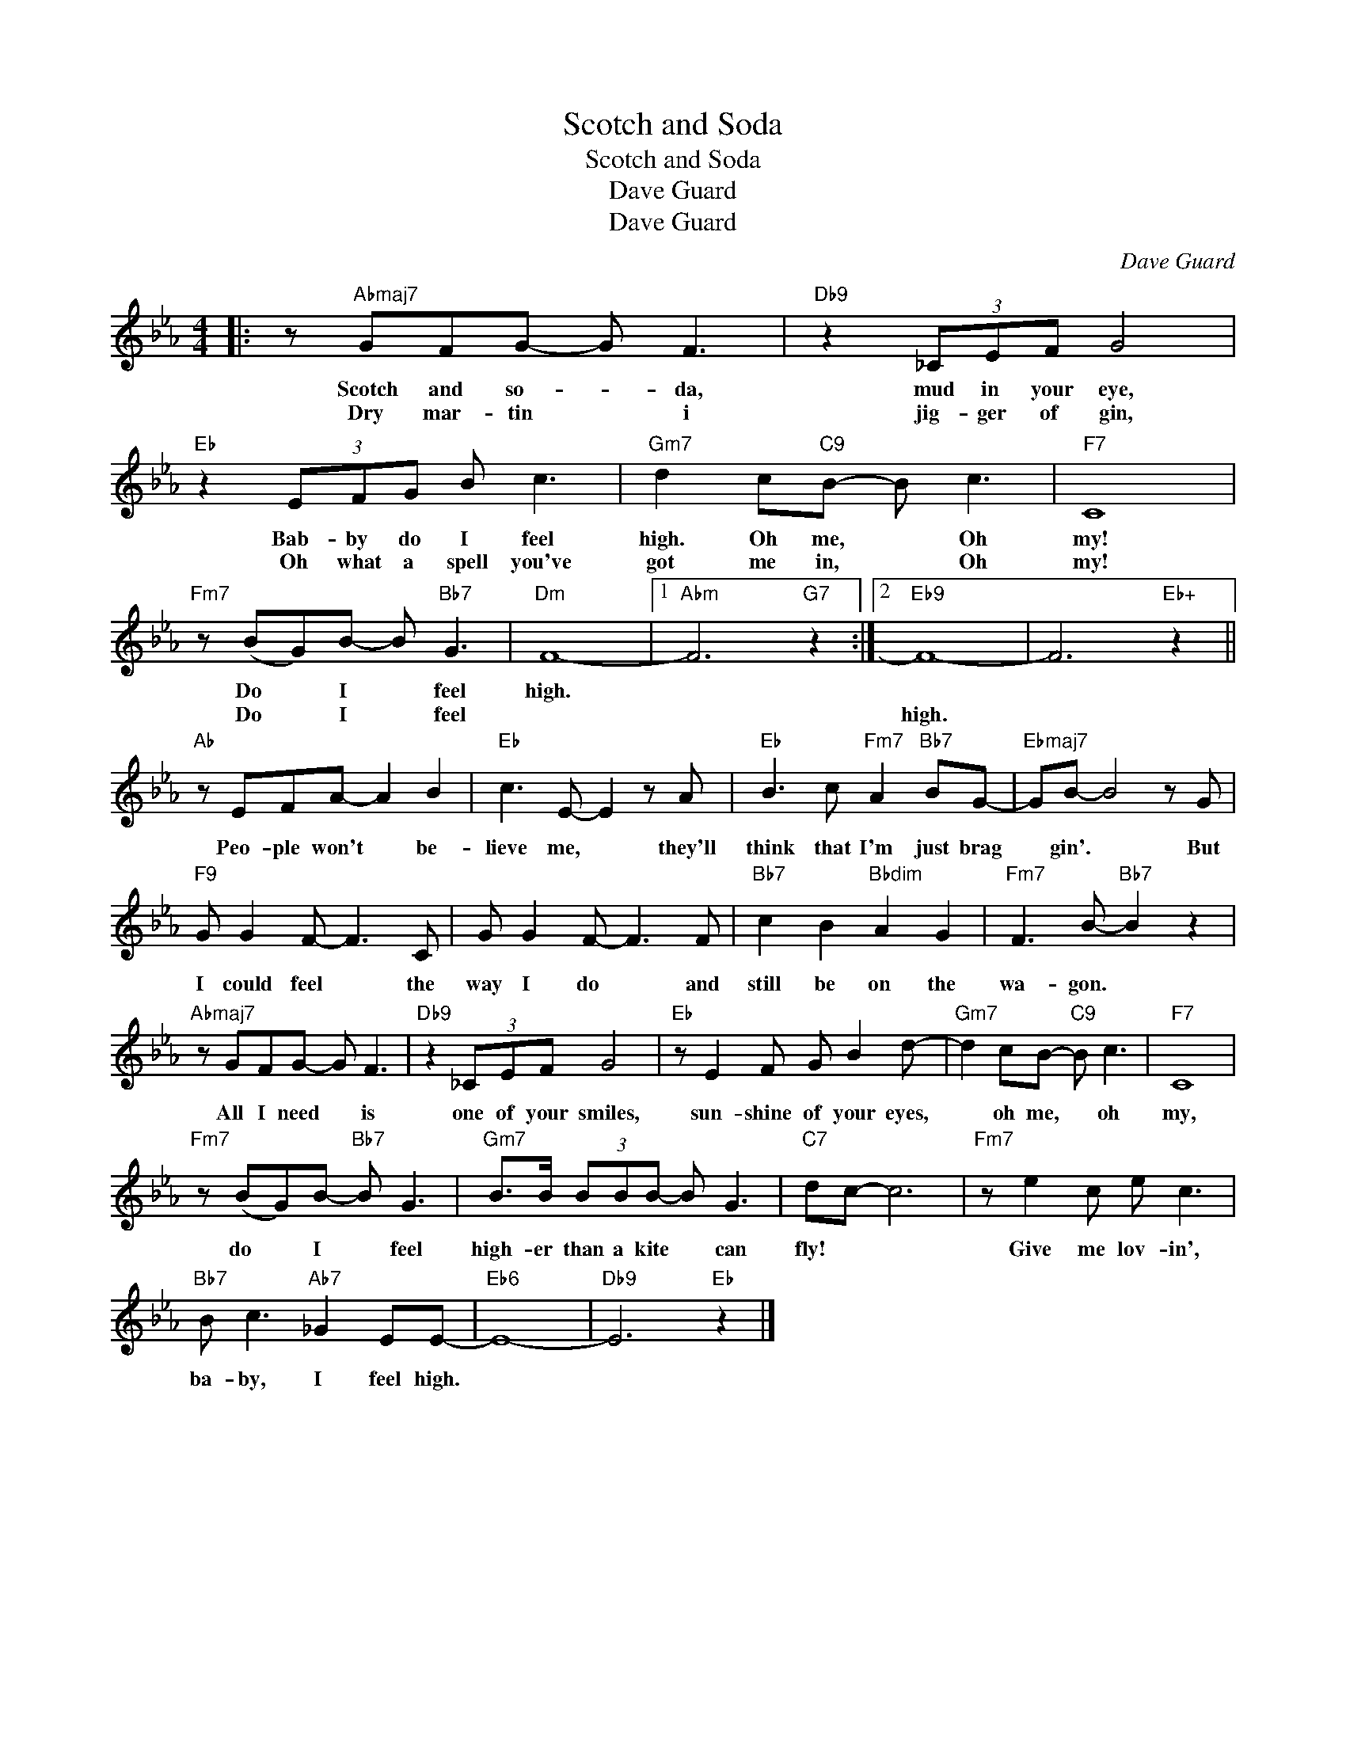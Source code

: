 X:1
T:Scotch and Soda
T:Scotch and Soda
T:Dave Guard
T:Dave Guard
C:Dave Guard
Z:All Rights Reserved
L:1/8
M:4/4
K:Eb
V:1 treble 
%%MIDI program 0
V:1
|: z"Abmaj7" GFG- G F3 |"Db9" z2 (3_CEF G4 |"Eb" z2 (3EFG B c3 |"Gm7" d2 c"C9"B- B c3 |"F7" C8 | %5
w: Scotch and so- * da,|mud in your eye,|Bab- by do I feel|high. Oh me, * Oh|my!|
w: Dry mar- tin * i|jig- ger of gin,|Oh what a spell you've|got me in, * Oh|my!|
"Fm7" z (BG)B- B"Bb7" G3 |"Dm" F8- |1"Abm" F6"G7" z2 :|2"Eb9" F8- | F6"Eb+" z2 || %10
w: Do * I * feel|high.||||
w: Do * I * feel|||high.||
"Ab" z EFA- A2 B2 |"Eb" c3 E- E2 z A |"Eb" B3 c"Fm7" A2"Bb7" BG- |"Ebmaj7" GB- B4 z G | %14
w: ||||
w: Peo- ple won't * be-|lieve me, * they'll|think that I'm just brag|* gin'. * But|
"F9" G G2 F- F3 C | G G2 F- F3 F |"Bb7" c2 B2"Bbdim" A2 G2 |"Fm7" F3 B-"Bb7" B2 z2 | %18
w: ||||
w: I could feel * the|way I do * and|still be on the|wa- gon. *|
"Abmaj7" z GFG- G F3 |"Db9" z2 (3_CEF G4 |"Eb" z E2 F G B2 d- |"Gm7" d2 cB-"C9" B c3 |"F7" C8 | %23
w: |||||
w: All I need * is|one of your smiles,|sun- shine of your eyes,|* oh me, * oh|my,|
"Fm7" z (BG)B-"Bb7" B G3 |"Gm7" B>B (3BBB- B G3 |"C7" dc- c6 |"Fm7" z e2 c e c3 | %27
w: ||||
w: do * I * feel|high- er than a kite * can|fly! * *|Give me lov- in',|
"Bb7" B c3"Ab7" _G2 EE- |"Eb6" E8- |"Db9" E6"Eb" z2 |] %30
w: |||
w: ba- by, I feel high.|||

